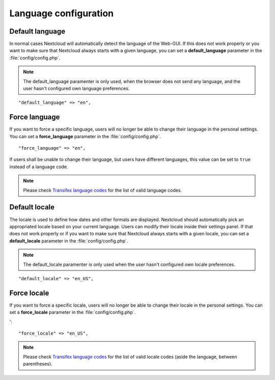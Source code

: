 ======================
Language configuration
======================

Default language
----------------

In normal cases Nextcloud will automatically detect the language of the Web-GUI.
If this does not work properly or you want to make sure that Nextcloud always
starts with a given language, you can set a **default_language** parameter in the
:file:`config/config.php`.

.. note:: The default_language paramenter is only used, when the browser does not 
   send any language, and the user hasn't configured own language preferences.

::

    "default_language" => "en",


Force language
--------------

If you want to force a specific language, users will no longer be able to change
their language in the personal settings. You can set a **force_language** parameter
in the :file:`config/config.php`.

::

    "force_language" => "en",


If users shall be unable to change their language, but users have different languages,
this value can be set to ``true`` instead of a language code.

.. note:: Please check `Transifex language codes
   <https://www.transifex.com/explore/languages/>`_ for the list of valid language
   codes.

Default locale
--------------
The locale is used to define how dates and other formats are displayed. Nextcloud
should automatically pick an appropriated locale based on your current language.
Users can modify their locale inside their settings panel.
If that does not work properly or if you want to make sure that Nextcloud always
starts with a given locale, you can set a **default_locale** parameter in the 
:file:`config/config.php`.

.. note:: The default_locale paramenter is only used when the user hasn't configured
   own locale preferences.

::

    "default_locale" => "en_US",

Force locale
--------------

If you want to force a specific locale, users will no longer be able to change
their locale in the personal settings. You can set a **force_locale** parameter
in the :file:`config/config.php`.

'::

    "force_locale" => "en_US",

.. note:: Please check `Transifex language codes
   <https://www.transifex.com/explore/languages/>`_ for the list of valid locale
   codes (aside the language, between parentheses).
